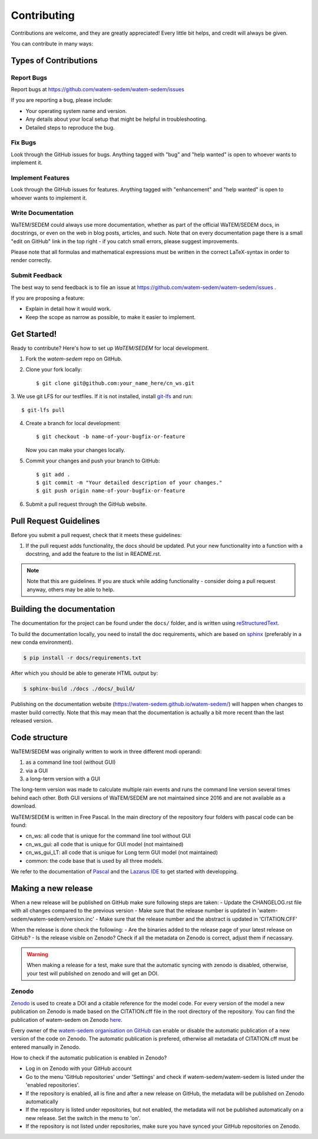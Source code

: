 .. highlight:: shell

============
Contributing
============

Contributions are welcome, and they are greatly appreciated! Every
little bit helps, and credit will always be given.

You can contribute in many ways:

Types of Contributions
----------------------

Report Bugs
~~~~~~~~~~~

Report bugs at https://github.com/watem-sedem/watem-sedem/issues

If you are reporting a bug, please include:

* Your operating system name and version.
* Any details about your local setup that might be helpful in troubleshooting.
* Detailed steps to reproduce the bug.

Fix Bugs
~~~~~~~~

Look through the GitHub issues for bugs. Anything tagged with "bug"
and "help wanted" is open to whoever wants to implement it.

Implement Features
~~~~~~~~~~~~~~~~~~

Look through the GitHub issues for features. Anything tagged with "enhancement"
and "help wanted" is open to whoever wants to implement it.

Write Documentation
~~~~~~~~~~~~~~~~~~~

WaTEM/SEDEM could always use more documentation, whether as part of the
official WaTEM/SEDEM docs, in docstrings, or even on the web in blog posts,
articles, and such. Note that on every documentation page there is a small
"edit on GitHub" link in the top right - if you catch small errors, please
suggest improvements.

Please note that all formulas and mathematical expressions must be written
in the correct LaTeX-syntax in order to render correctly.

Submit Feedback
~~~~~~~~~~~~~~~

The best way to send feedback is to file an issue at
https://github.com/watem-sedem/watem-sedem/issues .

If you are proposing a feature:

* Explain in detail how it would work.
* Keep the scope as narrow as possible, to make it easier to implement.

Get Started!
------------

Ready to contribute? Here's how to set up `WaTEM/SEDEM` for local development.

1. Fork the `watem-sedem` repo on GitHub.
2. Clone your fork locally::

    $ git clone git@github.com:your_name_here/cn_ws.git

3. We use git LFS for our testfiles. If it is not installed, install
`git-lfs <https://git-lfs.github.com/>`_ and run::

   $ git-lfs pull

4. Create a branch for local development::

    $ git checkout -b name-of-your-bugfix-or-feature

   Now you can make your changes locally.

5. Commit your changes and push your branch to GitHub::

    $ git add .
    $ git commit -m "Your detailed description of your changes."
    $ git push origin name-of-your-bugfix-or-feature

6. Submit a pull request through the GitHub website.

Pull Request Guidelines
-----------------------

Before you submit a pull request, check that it meets these guidelines:

1. If the pull request adds functionality, the docs should be updated. Put
   your new functionality into a function with a docstring, and add the
   feature to the list in README.rst.

.. note::
    Note that this are guidelines. If you are stuck while adding functionality
    - consider doing a pull request anyway, others may be able to help.

Building the documentation
--------------------------
The documentation for the project can be found under the ``docs/`` folder, and
is written using `reStructuredText`_.

To build the documentation locally, you need to install the doc requirements,
which are based on sphinx_ (preferably in a new conda environment).

.. code-block:: bash

  $ pip install -r docs/requirements.txt

After which you should be able to generate HTML output by:

.. code-block:: bash

  $ sphinx-build ./docs ./docs/_build/


Publishing on the documentation website (https://watem-sedem.github.io/watem-sedem/)
will happen when changes to master build correctly. Note that this may mean that
the documentation is actually a bit more recent than the last released version.

.. _reStructuredText: http://docutils.sourceforge.net/rst.html
.. _sphinx: http://www.sphinx-doc.org/en/master/
.. _semver: https://semver.org/

Code structure
--------------

WaTEM/SEDEM was originally written to work in three different modi operandi:

1. as a command line tool (without GUI)
2. via a GUI
3. a long-term version with a GUI

The long-term version was made to calculate multiple rain events and runs the
command line version several times behind each other. Both GUI versions of WaTEM/SEDEM
are not maintained since 2016 and are not available as a download.

WaTEM/SEDEM is written in Free Pascal. In the main directory of the repository four
folders with pascal code can be found:

- cn_ws: all code that is unique for the command line tool without GUI
- cn_ws_gui: all code that is unique for GUI model (not maintained)
- cn_ws_gui_LT: all code that is unique for Long term GUI model (not maintained)
- common: the code base that is used by all three models.

We refer to the documentation of `Pascal <https://www.freepascal.org/docs.html>`_
and the `Lazarus IDE <https://www.lazarus-ide.org/>`_ to get started with
developping.

Making a new release
--------------------

When a new release will be published on GitHub make sure following steps are taken:
- Update the CHANGELOG.rst file with all changes compared to the previous version
- Make sure that the release number is updated in 'watem-sedem/watem-sedem/version.inc'
- Make sure that the release number and the abstract is updated in 'CITATION.CFF'

When the release is done check the following:
- Are the binaries added to the release page of your latest release on GitHub?
- Is the release visible on Zenodo? Check if all the metadata on Zenodo is correct, adjust them if necassary.

.. warning::
    When making a release for a test, make sure that the automatic syncing with zenodo is disabled,
    otherwise, your test will published on zenodo and will get an DOI.

Zenodo
~~~~~~

`Zenodo <https://zenodo.org/>`_ is used to create a DOI and a citable reference
for the model code. For every version of the model a new publication on Zenodo is made based
on the CITATION.cff file in the root directory of the repository. You can find the publication of
watem-sedem on Zenodo `here <10.5281/zenodo.10997287>`_.

Every owner of the
`watem-sedem organisation on GitHub <https://github.com/watem-sedem>`_ can enable or
disable the automatic publication of a new version of the code on Zenodo. The automatic publication
is prefered, otherwise all metadata of CITATION.cff must be entered manually in Zenodo.

How to check if the automatic publication is enabled in Zenodo?

- Log in on Zenodo with your GitHub account
- Go to the menu 'GitHub repositories' under 'Settings' and check if watem-sedem/watem-sedem is listed
  under the 'enabled repositories'.
- If the repository is enabled, all is fine and after a new release on GitHub, the metadata will be published on
  Zenodo automatically
- If the repository is listed under repositories, but not enabled, the metadata will not be published automatically on a
  new release. Set the switch in the menu to 'on'.
- If the repository is not listed under repositories, make sure you have synced your GitHub repositories on Zenodo.
